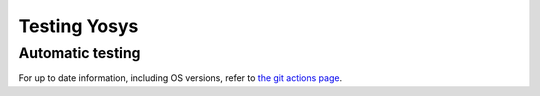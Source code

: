 Testing Yosys
=============

.. TODO:: more about the included test suite and how to add tests

Automatic testing
-----------------

.. only:: html

   The `Yosys Git repo`_ has automatic testing of builds and running of the
   included test suite on the following platforms:

   - Ubuntu |test-linux|
   - macOS |test-macos|

.. _Yosys Git repo: https://github.com/YosysHQ/yosys

.. |test-linux| image:: https://github.com/YosysHQ/yosys/actions/workflows/test-linux.yml/badge.svg?branch=main
.. |test-macos| image:: https://github.com/YosysHQ/yosys/actions/workflows/test-macos.yml/badge.svg?branch=main

For up to date information, including OS versions, refer to `the git actions
page`_.

.. _the git actions page: https://github.com/YosysHQ/yosys/actions

.. todo:: are unit tests currently working

..
   How to add a unit test
   ----------------------

   Unit test brings some advantages, briefly, we can list some of them (reference
   [1](https://en.wikipedia.org/wiki/Unit_testing)):

   * Tests reduce bugs in new features;
   * Tests reduce bugs in existing features;
   * Tests are good documentation;
   * Tests reduce the cost of change;
   * Tests allow refactoring;

   With those advantages in mind, it was required to choose a framework which fits
   well with C/C++ code.  Hence, `google test`_ was chosen, because it is widely
   used and it is relatively easy learn.

   .. _google test: https://github.com/google/googletest

   Install and configure google test (manually)
   ~~~~~~~~~~~~~~~~~~~~~~~~~~~~~~~~~~~~~~~~~~~~

   In this section, you will see a brief description of how to install google test.
   However, it is strongly recommended that you take a look to the official
   repository (https://github.com/google/googletest) and refers to that if you have
   any problem to install it. Follow the steps below:

   * Install: cmake and pthread
   * Clone google test project from: https://github.com/google/googletest and enter
   in the project directory
   * Inside project directory, type:

   .. code-block:: console

      cmake -DBUILD_SHARED_LIBS=ON .
      make

   * After compilation, copy all ``*.so`` inside directory ``googlemock`` and
   ``googlemock/gtest`` to ``/usr/lib/``
   * Done! Now you can compile your tests.

   If you have any problem, go to the official repository to find help.

   Ps.: Some distros already have googletest packed. If your distro supports it,
   you can use it instead of compile.

   Create a new unit test
   ~~~~~~~~~~~~~~~~~~~~~~

   If you want to add new unit tests for Yosys, just follow the steps below:

   * Go to directory :file:`test/unit/`
   * In this directory you can find something similar Yosys's directory structure.
   To create your unit test file you have to follow this pattern:
   fileNameToImplementUnitTest + Test.cc. E.g.: if you want to implement the unit
   test for ``kernel/celledges.cc``, you will need to create a file like this:
   ``tests/unit/kernel/celledgesTest.cc``;
   * Implement your unit test

   Run unit tests
   ~~~~~~~~~~~~~~

   To compile and run all unit tests, just go to yosys root directory and type:

   .. code-block:: console

      make unit-test

   If you want to remove all unit test files, type:

   .. code-block:: console

      make clean-unit-test
